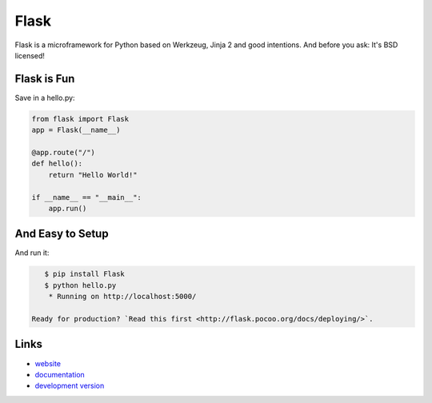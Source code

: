 Flask
-----

Flask is a microframework for Python based on Werkzeug, Jinja 2 and good
intentions. And before you ask: It's BSD licensed!

Flask is Fun
````````````

Save in a hello.py:

.. code:: python

    from flask import Flask
    app = Flask(__name__)

    @app.route("/")
    def hello():
        return "Hello World!"

    if __name__ == "__main__":
        app.run()

And Easy to Setup
`````````````````

And run it:

.. code:: bash

    $ pip install Flask
    $ python hello.py
     * Running on http://localhost:5000/

 Ready for production? `Read this first <http://flask.pocoo.org/docs/deploying/>`.

Links
`````

* `website <http://flask.pocoo.org/>`_
* `documentation <http://flask.pocoo.org/docs/>`_
* `development version
  <http://github.com/pallets/flask/zipball/master#egg=Flask-dev>`_



